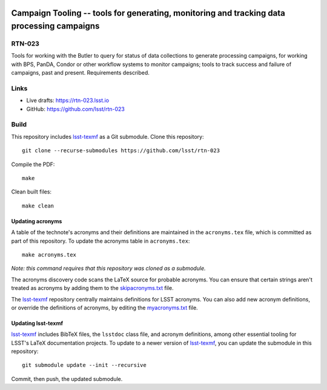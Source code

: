 .. image:: https://img.shields.io/badge/rtn--023-lsst.io-brightgreen.svg
   :target: https://rtn-023.lsst.io
.. image:: https://github.com/lsst/rtn-023/workflows/CI/badge.svg
   :target: https://github.com/lsst/rtn-023/actions/

###########################################################################################
Campaign Tooling -- tools for generating, monitoring and tracking data processing campaigns
###########################################################################################

RTN-023
=======

Tools for working with the Butler to query for status of data collections to generate processing campaigns, for working with BPS, PanDA,  Condor or other workflow systems to monitor campaigns; tools to track success and failure of campaigns, past and present. Requirements described.

Links
=====

- Live drafts: https://rtn-023.lsst.io
- GitHub: https://github.com/lsst/rtn-023

Build
=====

This repository includes lsst-texmf_ as a Git submodule.
Clone this repository::

    git clone --recurse-submodules https://github.com/lsst/rtn-023

Compile the PDF::

    make

Clean built files::

    make clean

Updating acronyms
-----------------

A table of the technote's acronyms and their definitions are maintained in the ``acronyms.tex`` file, which is committed as part of this repository.
To update the acronyms table in ``acronyms.tex``::

    make acronyms.tex

*Note: this command requires that this repository was cloned as a submodule.*

The acronyms discovery code scans the LaTeX source for probable acronyms.
You can ensure that certain strings aren't treated as acronyms by adding them to the `skipacronyms.txt <./skipacronyms.txt>`_ file.

The lsst-texmf_ repository centrally maintains definitions for LSST acronyms.
You can also add new acronym definitions, or override the definitions of acronyms, by editing the `myacronyms.txt <./myacronyms.txt>`_ file.

Updating lsst-texmf
-------------------

`lsst-texmf`_ includes BibTeX files, the ``lsstdoc`` class file, and acronym definitions, among other essential tooling for LSST's LaTeX documentation projects.
To update to a newer version of `lsst-texmf`_, you can update the submodule in this repository::

   git submodule update --init --recursive

Commit, then push, the updated submodule.

.. _lsst-texmf: https://github.com/lsst/lsst-texmf
